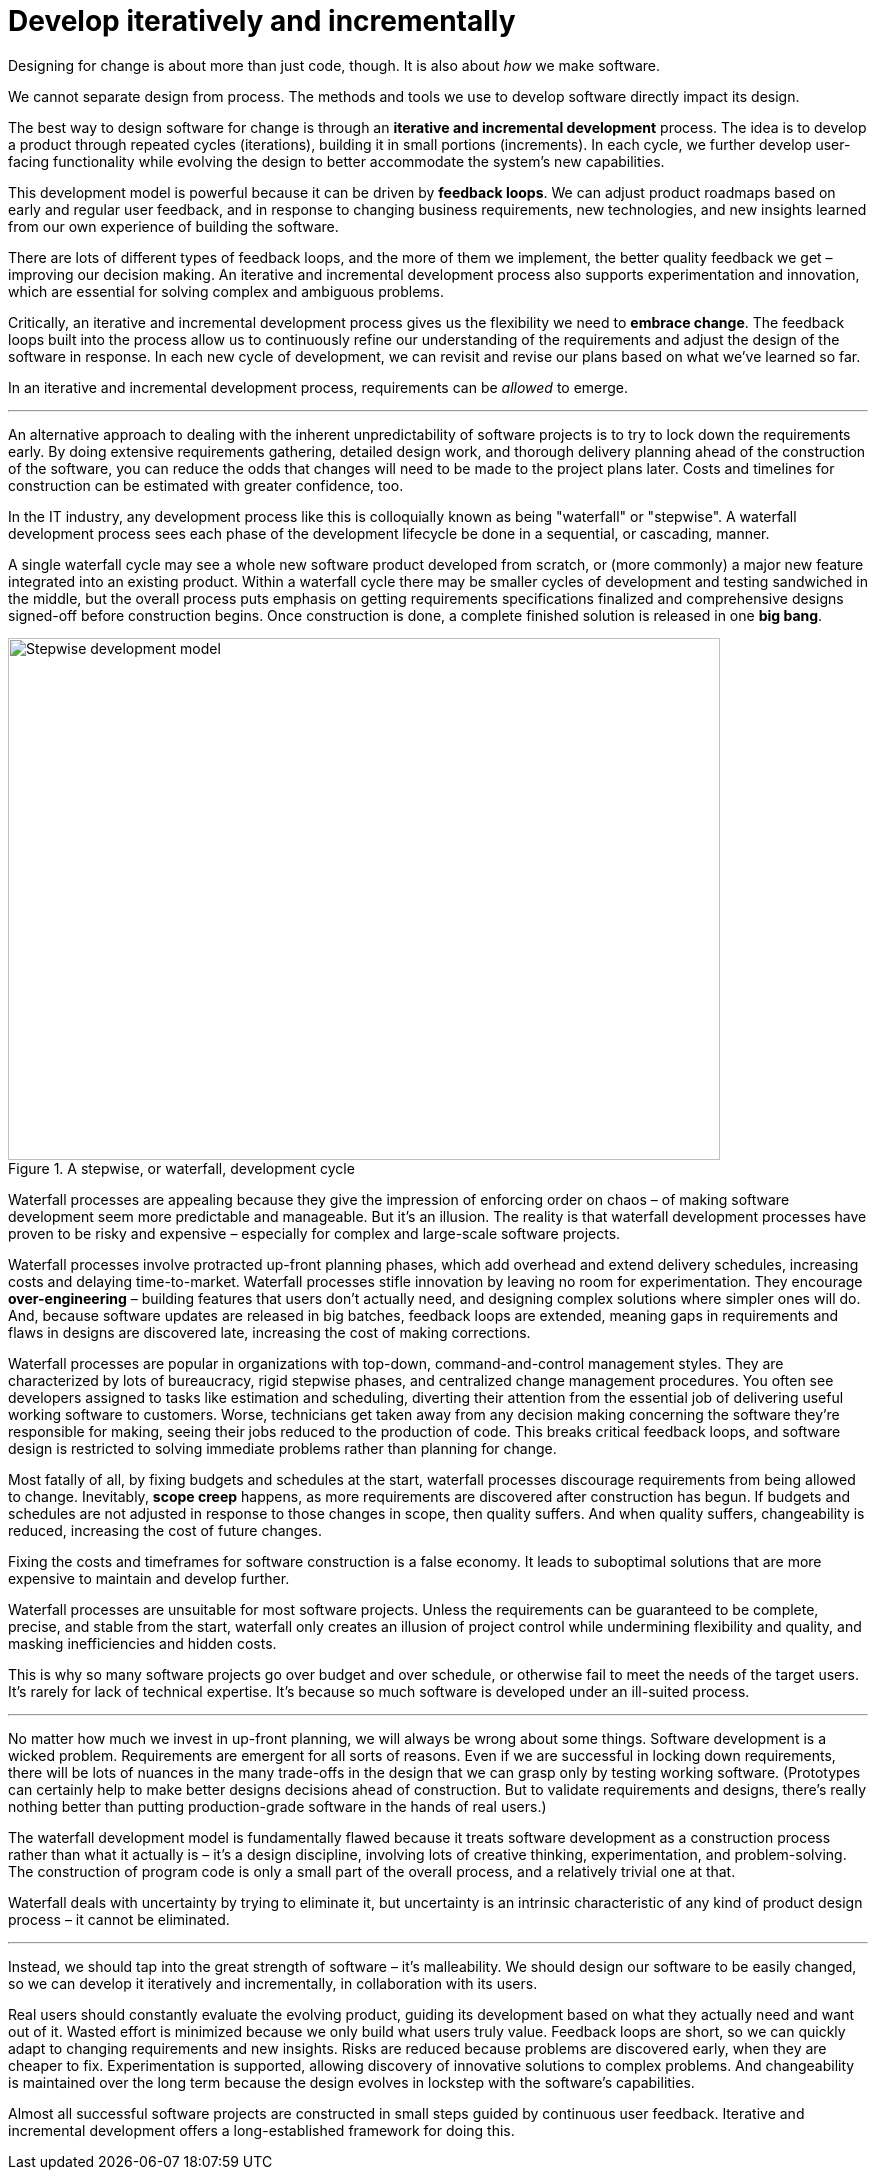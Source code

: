 = Develop iteratively and incrementally

Designing for change is about more than just code, though. It is also about _how_ we make software.

We cannot separate design from process. The methods and tools we use to develop software directly impact its design.

The best way to design software for change is through an *iterative and incremental development* process. The idea is to develop a product through repeated cycles (iterations), building it in small portions (increments). In each cycle, we further develop user-facing functionality while evolving the design to better accommodate the system's new capabilities.

This development model is powerful because it can be driven by *feedback loops*. We can adjust product roadmaps based on early and regular user feedback, and in response to changing business requirements, new technologies, and new insights learned from our own experience of building the software.

There are lots of different types of feedback loops, and the more of them we implement, the better quality feedback we get – improving our decision making. An iterative and incremental development process also supports experimentation and innovation, which are essential for solving complex and ambiguous problems.

Critically, an iterative and incremental development process gives us the flexibility we need to *embrace change*. The feedback loops built into the process allow us to continuously refine our understanding of the requirements and adjust the design of the software in response. In each new cycle of development, we can revisit and revise our plans based on what we've learned so far.

In an iterative and incremental development process, requirements can be _allowed_ to emerge.

''''

An alternative approach to dealing with the inherent unpredictability of software projects is to try to lock down the requirements early. By doing extensive requirements gathering, detailed design work, and thorough delivery planning ahead of the construction of the software, you can reduce the odds that changes will need to be made to the project plans later. Costs and timelines for construction can be estimated with greater confidence, too.

In the IT industry, any development process like this is colloquially known as being "waterfall" or "stepwise". A waterfall development process sees each phase of the development lifecycle be done in a sequential, or cascading, manner.

A single waterfall cycle may see a whole new software product developed from scratch, or (more commonly) a major new feature integrated into an existing product. Within a waterfall cycle there may be smaller cycles of development and testing sandwiched in the middle, but the overall process puts emphasis on getting requirements specifications finalized and comprehensive designs signed-off before construction begins. Once construction is done, a complete finished solution is released in one *big bang*.

.A stepwise, or waterfall, development cycle
image::./_/stepwise.drawio.png[alt=Stepwise development model,width=712,height=522]

Waterfall processes are appealing because they give the impression of enforcing order on chaos – of making software development seem more predictable and manageable. But it's an illusion. The reality is that waterfall development processes have proven to be risky and expensive – especially for complex and large-scale software projects.

Waterfall processes involve protracted up-front planning phases, which add overhead and extend delivery schedules, increasing costs and delaying time-to-market. Waterfall processes stifle innovation by leaving no room for experimentation. They encourage *over-engineering* – building features that users don't actually need, and designing complex solutions where simpler ones will do. And, because software updates are released in big batches, feedback loops are extended, meaning gaps in requirements and flaws in designs are discovered late, increasing the cost of making corrections.

Waterfall processes are popular in organizations with top-down, command-and-control management styles. They are characterized by lots of bureaucracy, rigid stepwise phases, and centralized change management procedures. You often see developers assigned to tasks like estimation and scheduling, diverting their attention from the essential job of delivering useful working software to customers. Worse, technicians get taken away from any decision making concerning the software they're responsible for making, seeing their jobs reduced to the production of code. This breaks critical feedback loops, and software design is restricted to solving immediate problems rather than planning for change.

Most fatally of all, by fixing budgets and schedules at the start, waterfall processes discourage requirements from being allowed to change. Inevitably, *scope creep* happens, as more requirements are discovered after construction has begun. If budgets and schedules are not adjusted in response to those changes in scope, then quality suffers. And when quality suffers, changeability is reduced, increasing the cost of future changes.

Fixing the costs and timeframes for software construction is a false economy. It leads to suboptimal solutions that are more expensive to maintain and develop further.

Waterfall processes are unsuitable for most software projects. Unless the requirements can be guaranteed to be complete, precise, and stable from the start, waterfall only creates an illusion of project control while undermining flexibility and quality, and masking inefficiencies and hidden costs.

This is why so many software projects go over budget and over schedule, or otherwise fail to meet the needs of the target users. It's rarely for lack of technical expertise. It's because so much software is developed under an ill-suited process.

''''

No matter how much we invest in up-front planning, we will always be wrong about some things. Software development is a wicked problem. Requirements are emergent for all sorts of reasons. Even if we are successful in locking down requirements, there will be lots of nuances in the many trade-offs in the design that we can grasp only by testing working software. (Prototypes can certainly help to make better designs decisions ahead of construction. But to validate requirements and designs, there's really nothing better than putting production-grade software in the hands of real users.)

The waterfall development model is fundamentally flawed because it treats software development as a construction process rather than what it actually is – it's a design discipline, involving lots of creative thinking, experimentation, and problem-solving. The construction of program code is only a small part of the overall process, and a relatively trivial one at that.

Waterfall deals with uncertainty by trying to eliminate it, but uncertainty is an intrinsic characteristic of any kind of product design process – it cannot be eliminated.

''''

Instead, we should tap into the great strength of software – it's malleability. We should design our software to be easily changed, so we can develop it iteratively and incrementally, in collaboration with its users.

Real users should constantly evaluate the evolving product, guiding its development based on what they actually need and want out of it. Wasted effort is minimized because we only build what users truly value. Feedback loops are short, so we can quickly adapt to changing requirements and new insights. Risks are reduced because problems are discovered early, when they are cheaper to fix. Experimentation is supported, allowing discovery of innovative solutions to complex problems. And changeability is maintained over the long term because the design evolves in lockstep with the software's capabilities.

Almost all successful software projects are constructed in small steps guided by continuous user feedback. Iterative and incremental development offers a long-established framework for doing this.

